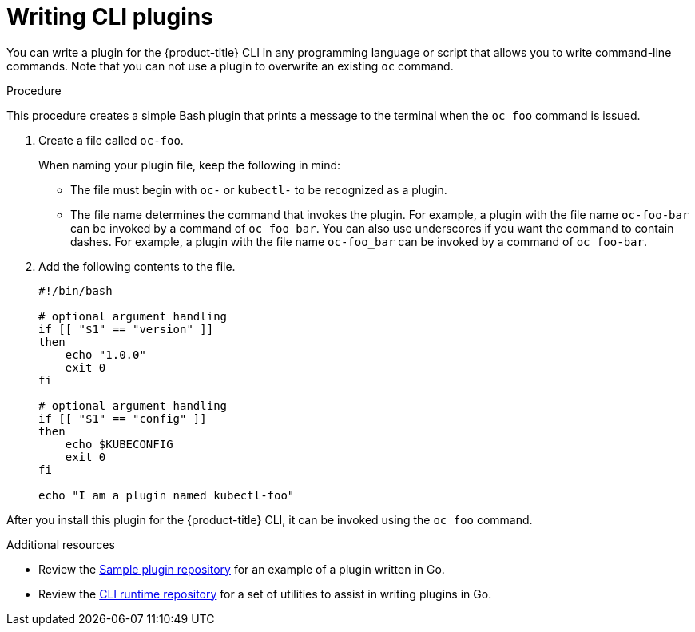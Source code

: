 // Module included in the following assemblies:
//
// * cli_reference/openshift_cli/extending-cli-plugins.adoc

:_mod-docs-content-type: PROCEDURE
[id="cli-writing-plugins_{context}"]
= Writing CLI plugins

You can write a plugin for the
ifndef::openshift-rosa,openshift-dedicated[]
{product-title}
endif::openshift-rosa,openshift-dedicated[]
ifdef::openshift-rosa,openshift-dedicated[]
OpenShift
endif::openshift-rosa,openshift-dedicated[]
CLI in any programming language
or script that allows you to write command-line commands. Note that you can not
use a plugin to overwrite an existing `oc` command.

.Procedure

This procedure creates a simple Bash plugin that prints a message to the
terminal when the `oc foo` command is issued.

. Create a file called `oc-foo`.
+
When naming your plugin file, keep the following in mind:

* The file must begin with `oc-` or `kubectl-` to be recognized as a
plugin.
* The file name determines the command that invokes the plugin. For example, a
plugin with the file name `oc-foo-bar` can be invoked by a command of
`oc foo bar`. You can also use underscores if you want the command to contain
dashes. For example, a plugin with the file name `oc-foo_bar` can be invoked
by a command of `oc foo-bar`.

. Add the following contents to the file.
+
[source,bash]
----
#!/bin/bash

# optional argument handling
if [[ "$1" == "version" ]]
then
    echo "1.0.0"
    exit 0
fi

# optional argument handling
if [[ "$1" == "config" ]]
then
    echo $KUBECONFIG
    exit 0
fi

echo "I am a plugin named kubectl-foo"
----

After you install this plugin for the
ifndef::openshift-rosa,openshift-dedicated[]
{product-title}
endif::openshift-rosa,openshift-dedicated[]
ifdef::openshift-rosa[]
OpenShift
endif::openshift-rosa[]
CLI, it can be invoked
using the `oc foo` command.

[role="_additional-resources"]
.Additional resources

* Review the link:https://github.com/kubernetes/sample-cli-plugin[Sample plugin repository]
for an example of a plugin written in Go.
* Review the link:https://github.com/kubernetes/cli-runtime/[CLI runtime repository] for a set of utilities to assist in writing plugins in Go.